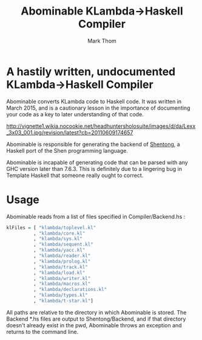 #+TITLE:	Abominable KLambda->Haskell Compiler
#+AUTHOR:	Mark Thom
#+EMAIL:	markjordanthom@gmail.com

* A hastily written, undocumented KLambda->Haskell Compiler

Abominable converts KLambda code to Haskell code. It was written in
March 2015, and is a cautionary lesson in the importance of
documenting your code as a key to later understanding of that code.

#+CAPTION: (pictured)
[[http://vignette1.wikia.nocookie.net/headhuntersholosuite/images/d/da/Lexx_3x03_001.jpg/revision/latest?cb=20110609174657]]

Abominable is responsible for generating the backend of [[https://github.com/mthom/shentong][Shentong]], a
Haskell port of the Shen programming language.

Abominable is incapable of generating code that can be parsed with any
GHC version later than 7.6.3. This is definitely due to a lingering
bug in Template Haskell that someone really ought to correct.

* Usage

Abominable reads from a list of files specified in Compiler/Backend.hs :

#+BEGIN_SRC Haskell
klFiles = [ "klambda/toplevel.kl"
          , "klambda/core.kl"
          , "klambda/sys.kl"
          , "klambda/sequent.kl"
          , "klambda/yacc.kl"
          , "klambda/reader.kl"
          , "klambda/prolog.kl"
          , "klambda/track.kl"
          , "klambda/load.kl"
          , "klambda/writer.kl"
          , "klambda/macros.kl"  
          , "klambda/declarations.kl"
          , "klambda/types.kl"
          , "klambda/t-star.kl"]
#+END_SRC

All paths are relative to the directory in which Abominable is stored.
The Backend *.hs files are output to Shentong/Backend, and if that
directory doesn't already exist in the pwd, Abominable throws an
exception and returns to the command line.
